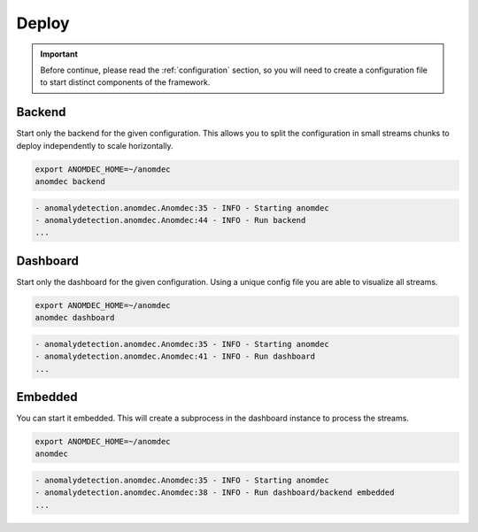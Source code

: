 Deploy
======

.. important::
    Before continue, please read the :ref:`configuration` section, so you will
    need to create a configuration file to start distinct components of the
    framework.

Backend
*******

Start only the backend for the given configuration. This allows you to split the
configuration in small streams chunks to deploy independently to scale
horizontally.

.. code-block:: bash

    export ANOMDEC_HOME=~/anomdec
    anomdec backend

.. code-block:: text

    - anomalydetection.anomdec.Anomdec:35 - INFO - Starting anomdec
    - anomalydetection.anomdec.Anomdec:44 - INFO - Run backend
    ...

Dashboard
*********

Start only the dashboard for the given configuration. Using a unique config
file you are able to visualize all streams.

.. code-block:: bash

    export ANOMDEC_HOME=~/anomdec
    anomdec dashboard

.. code-block:: text

    - anomalydetection.anomdec.Anomdec:35 - INFO - Starting anomdec
    - anomalydetection.anomdec.Anomdec:41 - INFO - Run dashboard
    ...

Embedded
********

You can start it embedded. This will create a subprocess in the dashboard
instance to process the streams.

.. code-block:: bash

    export ANOMDEC_HOME=~/anomdec
    anomdec

.. code-block:: text

    - anomalydetection.anomdec.Anomdec:35 - INFO - Starting anomdec
    - anomalydetection.anomdec.Anomdec:38 - INFO - Run dashboard/backend embedded
    ...